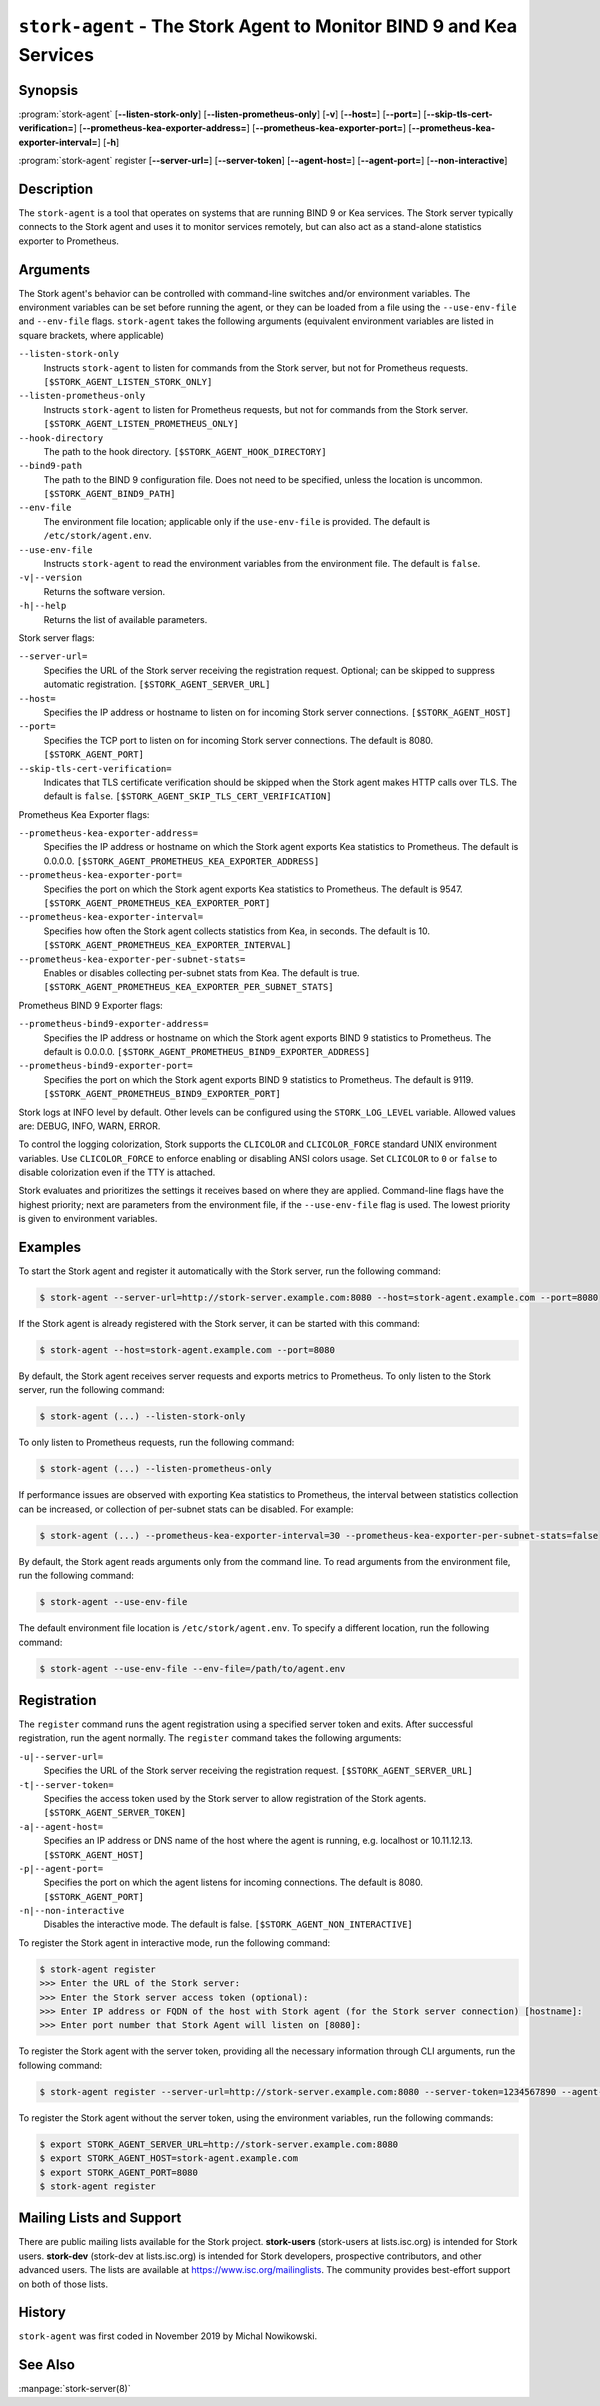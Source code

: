 ..
   Copyright (C) 2019-2024 Internet Systems Consortium, Inc. ("ISC")

   This Source Code Form is subject to the terms of the Mozilla Public
   License, v. 2.0. If a copy of the MPL was not distributed with this
   file, You can obtain one at http://mozilla.org/MPL/2.0/.

   See the COPYRIGHT file distributed with this work for additional
   information regarding copyright ownership.

.. _man-stork-agent:

``stork-agent`` - The Stork Agent to Monitor BIND 9 and Kea Services
--------------------------------------------------------------------

Synopsis
~~~~~~~~

:program:`stork-agent` [**--listen-stork-only**] [**--listen-prometheus-only**] [**-v**] [**--host=**] [**--port=**] [**--skip-tls-cert-verification=**] [**--prometheus-kea-exporter-address=**] [**--prometheus-kea-exporter-port=**] [**--prometheus-kea-exporter-interval=**] [**-h**]

:program:`stork-agent` register [**--server-url=**] [**--server-token**] [**--agent-host=**] [**--agent-port=**] [**--non-interactive**]

Description
~~~~~~~~~~~

The ``stork-agent`` is a tool that operates on systems that are running BIND 9
or Kea services. The Stork server typically connects to the Stork agent and uses it to
monitor services remotely, but can also act as a stand-alone statistics exporter to
Prometheus.

Arguments
~~~~~~~~~



The Stork agent's behavior can be controlled with command-line switches and/or
environment variables. The environment variables can be set before running
the agent, or they can be loaded from a file using the ``--use-env-file``
and ``--env-file`` flags. ``stork-agent`` takes the following arguments
(equivalent environment variables are listed in square brackets,
where applicable)

``--listen-stork-only``
   Instructs ``stork-agent`` to listen for commands from the Stork server, but not for Prometheus requests. ``[$STORK_AGENT_LISTEN_STORK_ONLY]``

``--listen-prometheus-only``
   Instructs ``stork-agent`` to listen for Prometheus requests, but not for commands from the Stork server. ``[$STORK_AGENT_LISTEN_PROMETHEUS_ONLY]``

``--hook-directory``
   The path to the hook directory. ``[$STORK_AGENT_HOOK_DIRECTORY]``

``--bind9-path``
   The path to the BIND 9 configuration file. Does not need to be specified, unless the location is uncommon. ``[$STORK_AGENT_BIND9_PATH]``

``--env-file``
   The environment file location; applicable only if the ``use-env-file`` is provided. The default is ``/etc/stork/agent.env``.

``--use-env-file``
   Instructs ``stork-agent`` to read the environment variables from the environment file. The default is ``false``.

``-v|--version``
   Returns the software version.

``-h|--help``
   Returns the list of available parameters.

Stork server flags:

``--server-url=``
   Specifies the URL of the Stork server receiving the registration request. Optional; can be skipped to suppress automatic registration. ``[$STORK_AGENT_SERVER_URL]``

``--host=``
   Specifies the IP address or hostname to listen on for incoming Stork server connections. ``[$STORK_AGENT_HOST]``

``--port=``
   Specifies the TCP port to listen on for incoming Stork server connections. The default is 8080. ``[$STORK_AGENT_PORT]``

``--skip-tls-cert-verification=``
   Indicates that TLS certificate verification should be skipped when the Stork agent makes HTTP calls over TLS. The default is ``false``. ``[$STORK_AGENT_SKIP_TLS_CERT_VERIFICATION]``

Prometheus Kea Exporter flags:

``--prometheus-kea-exporter-address=``
   Specifies the IP address or hostname on which the Stork agent exports Kea statistics to Prometheus. The default is 0.0.0.0. ``[$STORK_AGENT_PROMETHEUS_KEA_EXPORTER_ADDRESS]``

``--prometheus-kea-exporter-port=``
   Specifies the port on which the Stork agent exports Kea statistics to Prometheus. The default is 9547. ``[$STORK_AGENT_PROMETHEUS_KEA_EXPORTER_PORT]``

``--prometheus-kea-exporter-interval=``
   Specifies how often the Stork agent collects statistics from Kea, in seconds. The default is 10. ``[$STORK_AGENT_PROMETHEUS_KEA_EXPORTER_INTERVAL]``

``--prometheus-kea-exporter-per-subnet-stats=``
   Enables or disables collecting per-subnet stats from Kea. The default is true. ``[$STORK_AGENT_PROMETHEUS_KEA_EXPORTER_PER_SUBNET_STATS]``

Prometheus BIND 9 Exporter flags:

``--prometheus-bind9-exporter-address=``
   Specifies the IP address or hostname on which the Stork agent exports BIND 9 statistics to Prometheus. The default is 0.0.0.0. ``[$STORK_AGENT_PROMETHEUS_BIND9_EXPORTER_ADDRESS]``

``--prometheus-bind9-exporter-port=``
   Specifies the port on which the Stork agent exports BIND 9 statistics to Prometheus. The default is 9119. ``[$STORK_AGENT_PROMETHEUS_BIND9_EXPORTER_PORT]``

Stork logs at INFO level by default. Other levels can be configured using the
``STORK_LOG_LEVEL`` variable. Allowed values are: DEBUG, INFO, WARN, ERROR.

To control the logging colorization, Stork supports the ``CLICOLOR`` and
``CLICOLOR_FORCE`` standard UNIX environment variables. Use ``CLICOLOR_FORCE`` to
enforce enabling or disabling ANSI colors usage. Set ``CLICOLOR`` to ``0`` or
``false`` to disable colorization even if the TTY is attached.

Stork evaluates and prioritizes the settings it receives based on where they are applied.
Command-line flags have the highest priority; next are parameters from the
environment file, if the ``--use-env-file`` flag is used. The lowest priority is given
to environment variables.

Examples
~~~~~~~~

To start the Stork agent and register it automatically with the Stork server, run the following command:

.. code-block:: bash

   $ stork-agent --server-url=http://stork-server.example.com:8080 --host=stork-agent.example.com --port=8080

If the Stork agent is already registered with the Stork server, it can be started with this command:

.. code-block:: bash

   $ stork-agent --host=stork-agent.example.com --port=8080

By default, the Stork agent receives server requests and exports metrics to Prometheus. To only listen to the
Stork server, run the following command:

.. code-block:: bash

   $ stork-agent (...) --listen-stork-only

To only listen to Prometheus requests, run the following command:

.. code-block:: bash

   $ stork-agent (...) --listen-prometheus-only

If performance issues are observed with exporting Kea statistics to Prometheus, the interval between
statistics collection can be increased, or collection of per-subnet stats can be disabled. For example:

.. code-block:: bash

   $ stork-agent (...) --prometheus-kea-exporter-interval=30 --prometheus-kea-exporter-per-subnet-stats=false

By default, the Stork agent reads arguments only from the command line. To read arguments from the environment
file, run the following command:

.. code-block:: bash

   $ stork-agent --use-env-file

The default environment file location is ``/etc/stork/agent.env``. To specify a different location, run the following
command:

.. code-block:: bash

   $ stork-agent --use-env-file --env-file=/path/to/agent.env

Registration
~~~~~~~~~~~~

The ``register`` command runs the agent registration using a specified server token and exits.
After successful registration, run the agent normally. The ``register`` command takes the
following arguments:

``-u|--server-url=``
   Specifies the URL of the Stork server receiving the registration request. ``[$STORK_AGENT_SERVER_URL]``

``-t|--server-token=``
   Specifies the access token used by the Stork server to allow registration of the Stork agents. ``[$STORK_AGENT_SERVER_TOKEN]``

``-a|--agent-host=``
   Specifies an IP address or DNS name of the host where the agent is running, e.g. localhost or 10.11.12.13. ``[$STORK_AGENT_HOST]``

``-p|--agent-port=``
   Specifies the port on which the agent listens for incoming connections. The default is 8080. ``[$STORK_AGENT_PORT]``

``-n|--non-interactive``
   Disables the interactive mode. The default is false. ``[$STORK_AGENT_NON_INTERACTIVE]``

To register the Stork agent in interactive mode, run the following command:

.. code-block:: bash

   $ stork-agent register
   >>> Enter the URL of the Stork server: 
   >>> Enter the Stork server access token (optional):
   >>> Enter IP address or FQDN of the host with Stork agent (for the Stork server connection) [hostname]: 
   >>> Enter port number that Stork Agent will listen on [8080]: 

To register the Stork agent with the server token, providing all the necessary information through CLI arguments, run the following command:

.. code-block:: bash

   $ stork-agent register --server-url=http://stork-server.example.com:8080 --server-token=1234567890 --agent-host=stork-agent.example.com --agent-port=8080

To register the Stork agent without the server token, using the environment variables, run the following commands:

.. code-block:: bash

   $ export STORK_AGENT_SERVER_URL=http://stork-server.example.com:8080
   $ export STORK_AGENT_HOST=stork-agent.example.com
   $ export STORK_AGENT_PORT=8080
   $ stork-agent register

Mailing Lists and Support
~~~~~~~~~~~~~~~~~~~~~~~~~

There are public mailing lists available for the Stork project. **stork-users**
(stork-users at lists.isc.org) is intended for Stork users. **stork-dev**
(stork-dev at lists.isc.org) is intended for Stork developers, prospective
contributors, and other advanced users. The lists are available at
https://www.isc.org/mailinglists. The community provides best-effort support
on both of those lists.

History
~~~~~~~

``stork-agent`` was first coded in November 2019 by Michal Nowikowski.

See Also
~~~~~~~~

:manpage:`stork-server(8)`
